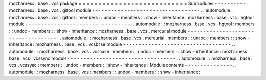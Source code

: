 mozharness
.
base
.
vcs
package
=
=
=
=
=
=
=
=
=
=
=
=
=
=
=
=
=
=
=
=
=
=
=
=
=
=
=
Submodules
-
-
-
-
-
-
-
-
-
-
mozharness
.
base
.
vcs
.
gittool
module
-
-
-
-
-
-
-
-
-
-
-
-
-
-
-
-
-
-
-
-
-
-
-
-
-
-
-
-
-
-
-
-
-
-
.
.
automodule
:
:
mozharness
.
base
.
vcs
.
gittool
:
members
:
:
undoc
-
members
:
:
show
-
inheritance
:
mozharness
.
base
.
vcs
.
hgtool
module
-
-
-
-
-
-
-
-
-
-
-
-
-
-
-
-
-
-
-
-
-
-
-
-
-
-
-
-
-
-
-
-
-
.
.
automodule
:
:
mozharness
.
base
.
vcs
.
hgtool
:
members
:
:
undoc
-
members
:
:
show
-
inheritance
:
mozharness
.
base
.
vcs
.
mercurial
module
-
-
-
-
-
-
-
-
-
-
-
-
-
-
-
-
-
-
-
-
-
-
-
-
-
-
-
-
-
-
-
-
-
-
-
-
.
.
automodule
:
:
mozharness
.
base
.
vcs
.
mercurial
:
members
:
:
undoc
-
members
:
:
show
-
inheritance
:
mozharness
.
base
.
vcs
.
vcsbase
module
-
-
-
-
-
-
-
-
-
-
-
-
-
-
-
-
-
-
-
-
-
-
-
-
-
-
-
-
-
-
-
-
-
-
.
.
automodule
:
:
mozharness
.
base
.
vcs
.
vcsbase
:
members
:
:
undoc
-
members
:
:
show
-
inheritance
:
mozharness
.
base
.
vcs
.
vcssync
module
-
-
-
-
-
-
-
-
-
-
-
-
-
-
-
-
-
-
-
-
-
-
-
-
-
-
-
-
-
-
-
-
-
-
.
.
automodule
:
:
mozharness
.
base
.
vcs
.
vcssync
:
members
:
:
undoc
-
members
:
:
show
-
inheritance
:
Module
contents
-
-
-
-
-
-
-
-
-
-
-
-
-
-
-
.
.
automodule
:
:
mozharness
.
base
.
vcs
:
members
:
:
undoc
-
members
:
:
show
-
inheritance
:
